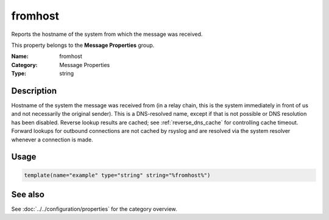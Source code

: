 .. _prop-message-fromhost:
.. _properties.message.fromhost:

fromhost
========

.. index::
   single: properties; fromhost
   single: fromhost

.. summary-start

Reports the hostname of the system from which the message was received.

.. summary-end

This property belongs to the **Message Properties** group.

:Name: fromhost
:Category: Message Properties
:Type: string

Description
-----------
Hostname of the system the message was received from (in a relay chain, this is
the system immediately in front of us and not necessarily the original sender).
This is a DNS-resolved name, except if that is not possible or DNS resolution
has been disabled. Reverse lookup results are cached; see
:ref:`reverse_dns_cache` for controlling cache timeout. Forward lookups for
outbound connections are not cached by rsyslog and are resolved via the system
resolver whenever a connection is made.

Usage
-----
.. _properties.message.fromhost-usage:

.. code-block:: rsyslog

   template(name="example" type="string" string="%fromhost%")

See also
--------
See :doc:`../../configuration/properties` for the category overview.
